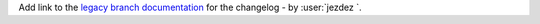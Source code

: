 Add link to the `legacy branch documentation <https://virtualenv.pypa.io/en/legacy>`_ for the changelog -
by :user:`jezdez `.
